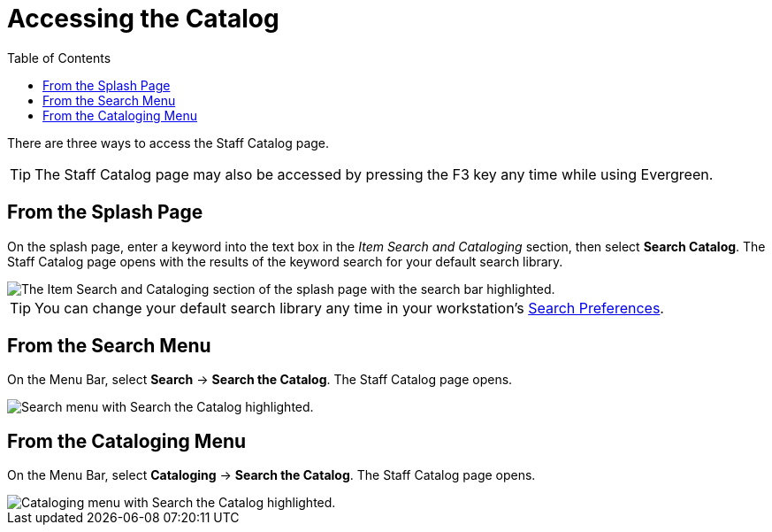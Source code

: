= Accessing the Catalog =
:toc:

There are three ways to access the Staff Catalog page. 

TIP: The Staff Catalog page may also be accessed by pressing the F3 key any time while using Evergreen.

== From the Splash Page ==

On the splash page, enter a keyword into the text box in the _Item Search and Cataloging_ section, then select *Search Catalog*. The Staff Catalog page opens with the results of the keyword search for your default search library.

image::accessing_the_catalog/access_catalog_splash.png[The Item Search and Cataloging section of the splash page with the search bar highlighted.]

TIP: You can change your default search library any time in your workstation's xref:staff_catalog:searching_the_catalog.adoc#search_preferences[Search Preferences].

== From the Search Menu ==

On the Menu Bar, select *Search* -> *Search the Catalog*. The Staff Catalog page opens.

image::accessing_the_catalog/access_catalog_search.png[Search menu with Search the Catalog highlighted.]

== From the Cataloging Menu ==

On the Menu Bar, select *Cataloging* -> *Search the Catalog*. The Staff Catalog page opens.

image::accessing_the_catalog/access_catalog_cataloging.png[Cataloging menu with Search the Catalog highlighted.]

